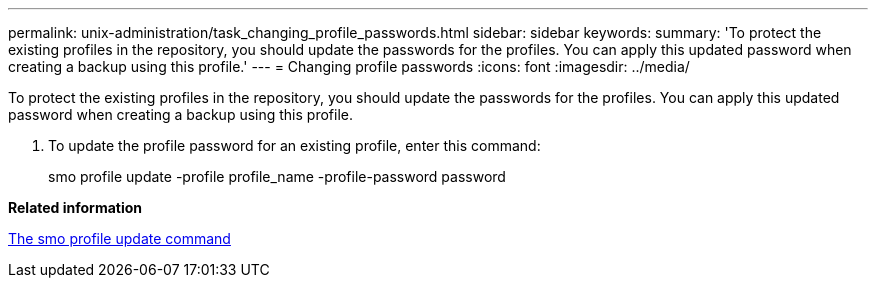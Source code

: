---
permalink: unix-administration/task_changing_profile_passwords.html
sidebar: sidebar
keywords: 
summary: 'To protect the existing profiles in the repository, you should update the passwords for the profiles. You can apply this updated password when creating a backup using this profile.'
---
= Changing profile passwords
:icons: font
:imagesdir: ../media/

[.lead]
To protect the existing profiles in the repository, you should update the passwords for the profiles. You can apply this updated password when creating a backup using this profile.

. To update the profile password for an existing profile, enter this command:
+
smo profile update -profile profile_name -profile-password password

*Related information*

xref:reference_the_smosmsapprofile_update_command.adoc[The smo profile update command]
